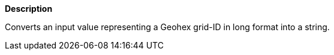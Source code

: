 // This is generated by ESQL's AbstractFunctionTestCase. Do no edit it. See ../README.md for how to regenerate it.

*Description*

Converts an input value representing a Geohex grid-ID in long format into a string.
